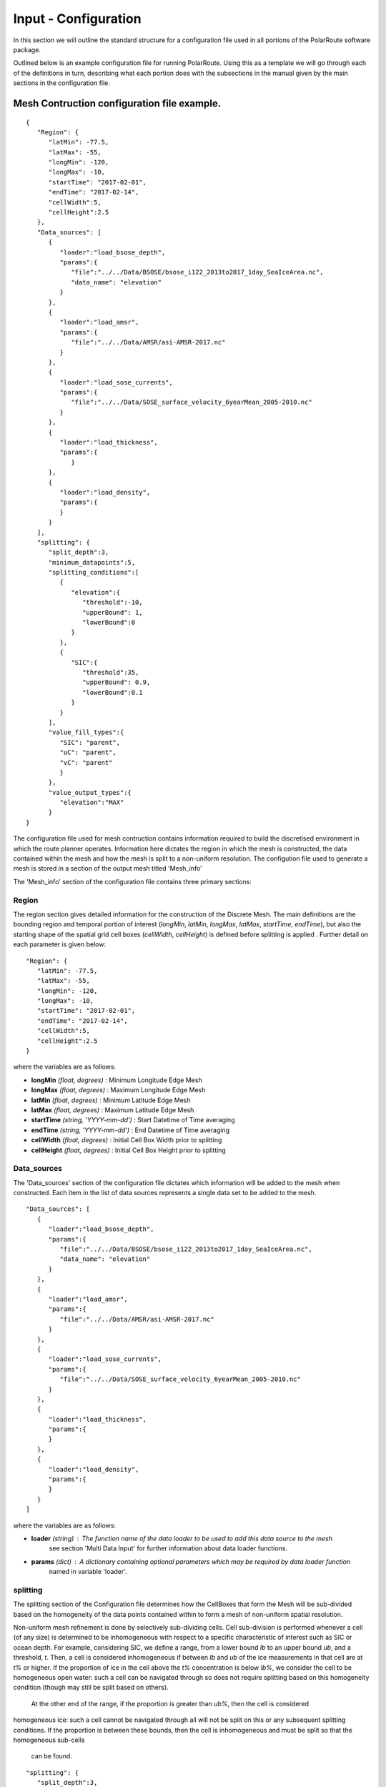 """"""""""""
Input - Configuration
""""""""""""

In this section we will outline the standard structure for a configuration file used in all portions of the PolarRoute software package.

Outlined below is an example configuration file for running PolarRoute. Using this as a template we will go through each of the definitions in turn, describing what each portion does with the subsections in the manual given by the main sections in the configuration file.

^^^^^^^^^^^^
Mesh Contruction configuration file example.
^^^^^^^^^^^^
::

   {
      "Region": {
         "latMin": -77.5,
         "latMax": -55,
         "longMin": -120,
         "longMax": -10,
         "startTime": "2017-02-01",
         "endTime": "2017-02-14",
         "cellWidth":5,
         "cellHeight":2.5
      },
      "Data_sources": [
         {
            "loader":"load_bsose_depth",
            "params":{
               "file":"../../Data/BSOSE/bsose_i122_2013to2017_1day_SeaIceArea.nc",
               "data_name": "elevation"
            }
         }, 
         {
            "loader":"load_amsr",
            "params":{
               "file":"../../Data/AMSR/asi-AMSR-2017.nc"
            }
         },
         {
            "loader":"load_sose_currents",
            "params":{
               "file":"../../Data/SOSE_surface_velocity_6yearMean_2005-2010.nc"
            }
         },
         {
            "loader":"load_thickness",
            "params":{
               }
         },
         {
            "loader":"load_density",
            "params":{
            }
         }
      ],
      "splitting": {
         "split_depth":3,
         "minimum_datapoints":5,
         "splitting_conditions":[
            {
               "elevation":{
                  "threshold":-10,
                  "upperBound": 1,
                  "lowerBound":0
               }
            },
            {
               "SIC":{
                  "threshold":35,
                  "upperBound": 0.9,
                  "lowerBound":0.1
               }
            }
         ],
         "value_fill_types":{
            "SIC": "parent",
            "uC": "parent",
            "vC": "parent"
            }
         },
         "value_output_types":{
            "elevation":"MAX"
         }
   }


The configuration file used for mesh contruction contains information required to build the discretised environment in which the route planner
operates. Information here dictates the region in which the mesh is constructed, the data contained within
the mesh and how the mesh is split to a non-uniform resolution. The configution file used to generate a mesh is stored in a section of the
output mesh titled 'Mesh_info' 

The 'Mesh_info' section of the configuration file contains three primary sections:

################
Region
################
The region section gives detailed information for the construction of the Discrete Mesh. The main definitions are the bounding region and temporal portion of interest (`longMin`, `latMin`, `longMax`, `latMax`, `startTime`, `endTime`), but also the starting shape of the spatial grid cell boxes (`cellWidth`, `cellHeight`) is defined before splitting is applied . Further detail on each parameter is given below:

::

   "Region": {
      "latMin": -77.5,
      "latMax": -55,
      "longMin": -120,
      "longMax": -10,
      "startTime": "2017-02-01",
      "endTime": "2017-02-14",
      "cellWidth":5,
      "cellHeight":2.5
   }
    
where the variables are as follows:

* **longMin**      *(float, degrees)*      : Minimum Longitude Edge Mesh
* **longMax**      *(float, degrees)*      : Maximum Longitude Edge Mesh
* **latMin**       *(float, degrees)*      : Minimum Latitude Edge Mesh  
* **latMax**       *(float, degrees)*      : Maximum Latitude Edge Mesh  
* **startTime**    *(string, 'YYYY-mm-dd')*   : Start Datetime of Time averaging 
* **endTime**      *(string, 'YYYY-mm-dd')*   : End Datetime of Time averaging   
* **cellWidth**    *(float, degrees)*      : Initial Cell Box Width prior to splitting 
* **cellHeight**   *(float, degrees)*      : Initial Cell Box Height prior to splitting 

#################
Data_sources
#################

The 'Data_sources' section of the configuration file dictates which information will be added to the
mesh when constructed. Each item in the list of data sources represents a single data set to be added
to the mesh.

::

   "Data_sources": [
      {
         "loader":"load_bsose_depth",
         "params":{
            "file":"../../Data/BSOSE/bsose_i122_2013to2017_1day_SeaIceArea.nc",
            "data_name": "elevation"
         }
      }, 
      {
         "loader":"load_amsr",
         "params":{
            "file":"../../Data/AMSR/asi-AMSR-2017.nc"
         }
      },
      {
         "loader":"load_sose_currents",
         "params":{
            "file":"../../Data/SOSE_surface_velocity_6yearMean_2005-2010.nc"
         }
      },
      {
         "loader":"load_thickness",
         "params":{
         }
      },
      {
         "loader":"load_density",
         "params":{
         }
      }
   ]
   

where the variables are as follows:


* **loader** *(string)* : The function name of the data loader to be used to add this data source to the mesh
      see section 'Multi Data Input' for further information about data loader functions.
* **params** *(dict)* : A dictionary containing optional parameters which may be required by data loader function
      named in variable 'loader'.

##############
splitting
##############

The splitting section of the Configuration file determines how the CellBoxes that form the
Mesh will be sub-divided based on the homogeneity of the data points contained within to form a mesh
of non-uniform spatial resolution.

Non-uniform mesh refinement is done by selectively sub-dividing cells. Cell sub-division is performed 
whenever a cell (of any size) is determined to be inhomogeneous with respect to a specific characteristic 
of interest such as SIC or ocean depth. For example, considering SIC, we define a range, from a lower bound 
*lb* to an upper bound *ub*, and a threshold, *t*. Then, a cell is considered inhomogeneous if between *lb* and *ub* 
of the ice measurements in that cell are at *t%* or higher.  If the proportion of ice in the cell above the 
*t%* concentration is below *lb%*, we consider the cell to be homogeneous open water: such a cell can be navigated 
through so does not require splitting based on this homogeneity condition (though may still be split based on others).
 At the other end of the range, if the proportion is greater than *ub%*, then the cell is considered 
homogeneous ice: such a cell cannot be navigated through all will not be split on this or any subsequent splitting conditions. 
If the proportion is between these bounds, then the cell is inhomogeneous and must be split so that the homogeneous sub-cells
 can be found.

::

   "splitting": {
      "split_depth":3,
      "minimum_datapoints":5,
      "splitting_conditions":[
        {"elevation":{
            "threshold":-10,
            "upperBound": 1,
            "lowerBound":0
        }},
        {"SIC":{
            "threshold":35,
            "upperBound": 0.9,
            "lowerBound":0.1
        }}
      ],
      "value_fill_types":{
        "SIC": "parent",
        "uC": "parent",
        "vC": "parent"
      }
    }

where the variables are as follows:

* **split_depth** *(float)* : The number of times the mesh will sub-divided each initial cellbox
* **minimum_datapoints** *(float)* : The minimum number of datapoints a cellbox must contain for each value type to be able to split
* **splitting_conditions** *(list)* : The conditions which determine if a cellbox should be split.
   * **<value_name>** *(string)* : The name of the value which the splitting condition will be applied to.
   * **threshold** *(float)* : The threshold above or below which CellBoxes will be sub-divided to separate the datapoints into homogeneous cells.
   * **upperBound** *(float)* : A percentage normalised between 0 and 1. A CellBox is deemed homogeneous in a given data type if greater than this percentage of data points are above the given threshold.
   * **lowerBound** *(float)* : A percentage normalised between 0 and 1. A Cellbox is deemed homogeneous in a given data type if less than this percentage of data points are below the given threshold.
* **value_fill_types** *(dict)* : Determines the actions taken if a cellbox is generated with no data for a given value type
   * **<value_name>** *(string)* : The name of the value which the fill type will be applied to.
   * **<fill_type>** *(string)* : <parent | zero | nan>
.. note:: 
   splitting conditions are applied in the order they are specified in the configuration file.


#############
value_output_types (optional)
#############

The value_output_types section is an optional section which may be added to Mesh_info. This dictates how data
of each value of a cellbox is returned when outputting the (CellBox) or (Mesh). By default values associated
with a (CellBox) are calculated by taking the mean of all data points of a given value within the CellBoxes bounds.
*value_output_type* allows this default to be changed to either the minimum or maximum of data-points.

::

   "value_output_types":{
      "<value_name>":< "MIN" | "MAX" | "MEAN" >
    }

* **<value_name>** *(string)* : The name of the value which the output type change will be applied to 

^^^^^^^^^^^^^^^^^
Vessel Performance configuration file example.
^^^^^^^^^^^^^^^^^

The Vessel configuration file provides all the necessary information about the vessel that will execute
the routes such that performance parameters (e.g. speed or fuel consumption) can be calculated by the `VesselPerformance`
class for this vessel. A file of this structure is also used as a command line argument for the 'add_vehicle' entry point.

::

   {
      "Vessel": {
         "Speed": 26.5,
         "Unit": "km/hr",
         "Beam": 24.0,
         "HullType": "slender",
         "ForceLimit": 96634.5,
         "MaxIceExtent": 80,
         "MinDepth": -10
      }
   }

Above are a typical set of configuration parameters used for a vessel where the variables are as follows:

* **Speed** *(float)* : The maximum speed of the vessel in open water.
* **Unit** *(string)* : The units of measurement for the speed of the vessel (currently only "km/hr" is supported).
* **Beam** *(float)* : The beam (width) of the ship in metres.
* **HullType** *(string)* : The hull profile of the ship (should be one of either "slender" or "blunt").
* **ForceLimit** *(float)* : The maximum allowed resistance force, specified in Newtons.
* **MaxIceExtent** *(float)* : The maximum Sea Ice Concentration the vessel is able to travel through given as a percentage.
* **MinDepth** *(float)* : The minimum depth of water the vessel is able to travel through in metres. Negative values correspond to a depth below sea level.

^^^^^^^^^^^^^^^^^
Route Planning configuration file example.
^^^^^^^^^^^^^^^^^
::

   {
      "Route_Info": {
         "Objective_Function": "traveltime",
         "Path_Variables": [
            "fuel",
            "traveltime"
         ],
         "WayPoints": "./WayPoints_org.csv",
         "Source_Waypoints": ["LongPathStart"],
         "End_Waypoints": [],
         "Vector Names": ["uC","vC"],
         "Zero_Currents": false,
         "Variable_Speed": true,
         "Time_Unit": "days",
         "Early_Stopping_Criterion": true,
         "Save_Dijkstra_Graphs": false,
         "Smooth Path":{
            "Max Iteration Number":1000,
            "Minimum Difference": 1e-3
         }
      }
   }

above is a typical set of configuration parameters used for route planning where the variables are as follows:

* **objective_function** *(string)* : Defining the objective function to minimise for the construction of the mesh based Dijkstra routes. This variable can either be defined as 'traveltime' or 'fuel' .
* **path_variables** *(list<(string)>)* : A list of strings of the route variables to return in the output geojson. 
* **waypoints_path** *(string)* : A filepath to a CSV containing the user defined waypoints with columns including: 'Name','Lat',"Long"
* **source_waypoints** *(list<(string)>)*: The source waypoints to define the routes from. The names in this list must be the same as names within the `waypoints_path` file. If left blank then routes will be determined from all waypoints.
* **end_waypoints** *(list<(string)>)* : The end waypoints to define the routes to. The names in this list must be the same as names within the `waypoints_path` file. If left blank then routes will be determined to all waypoints.
* **vector_names** *(list<(string)>)* : The definition of the horizontal and vertical components of the vector acting on the ship within each CellBox. These names must be within the 'cellboxes'.
* **zero_currents** *(bool)* : For development use only. Removes the effect of currents acting on the ship, setting all current vectors to zero.
* **Variable_Speed** *(bool)*  : For development use only. Removes the effect of variable speed acting on the ship, ship speed set to max speed defined by 'Vessel':{'Speed':...}.
* **time_unit** *(string)* : The time unit to output the route path information. Currently only takes 'days', but will support 'hrs' in future releases.
* **early_stopping_criterion** *(bool)* : For development use only. Dijkstra early stopping criterion. For development use only if the full objective_function from each starting waypoint is required. Should be used in conjunction with `save_dijkstra_graphs`.
* **save_dijkstra_graphs** *(bool)* : For development use only. Saves the full dijkstra graph representing the objective_function value across all mesh cells.
* **Smooth Path**
   * **max_iteration_number** *(int)* : For development use only. Maximum number of iterations in the path smoothing. For most paths convergence is met 100x earlier than this value. 
   * **minimum_difference** *(float)* : For development use only. Minimum difference between two path smoothing iterations before convergence is triggered

